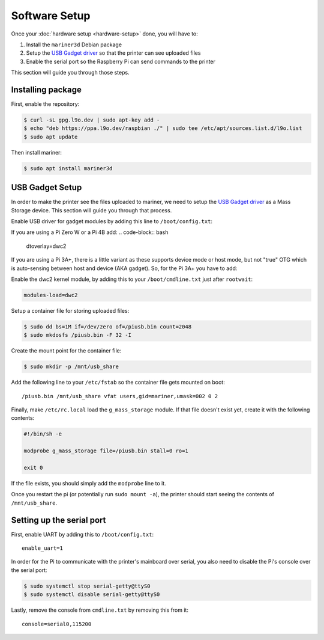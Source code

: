 Software Setup
==============

Once your :doc:`hardware setup <hardware-setup>` done, you will have to:

1. Install the ``mariner3d`` Debian package
2. Setup the `USB Gadget driver
   <https://www.kernel.org/doc/html/latest/driver-api/usb/gadget.html>`_ so that
   the printer can see uploaded files
3. Enable the serial port so the Raspberry Pi can send commands to the printer

This section will guide you through those steps.

Installing package
------------------

First, enable the repository:

.. code-block:: bash

   $ curl -sL gpg.l9o.dev | sudo apt-key add -
   $ echo "deb https://ppa.l9o.dev/raspbian ./" | sudo tee /etc/apt/sources.list.d/l9o.list
   $ sudo apt update

Then install mariner:

.. code-block:: bash

   $ sudo apt install mariner3d

USB Gadget Setup
----------------

In order to make the printer see the files uploaded to mariner, we need to
setup the `USB Gadget driver
<https://www.kernel.org/doc/html/latest/driver-api/usb/gadget.html>`_ as a Mass
Storage device. This section will guide you through that process.

Enable USB driver for gadget modules by adding this line to
``/boot/config.txt``:

If you are using a Pi Zero W or a Pi 4B add:
.. code-block:: bash
   dtoverlay=dwc2
   
If you are using a Pi 3A+, there is a little variant as these supports device
mode or host mode, but not "true" OTG which is auto-sensing between host and
device (AKA gadget). So, for the Pi 3A+ you have to add:

.. code-block:: bash
   dtoverlay=dwc2,dr_mode=peripheral

Enable the dwc2 kernel module, by adding this to your ``/boot/cmdline.txt``
just after ``rootwait``:

.. code-block:: bash

   modules-load=dwc2

Setup a container file for storing uploaded files:

.. code-block:: bash

   $ sudo dd bs=1M if=/dev/zero of=/piusb.bin count=2048
   $ sudo mkdosfs /piusb.bin -F 32 -I

Create the mount point for the container file:

.. code-block:: bash

   $ sudo mkdir -p /mnt/usb_share

Add the following line to your ``/etc/fstab`` so the container file gets
mounted on boot::

   /piusb.bin /mnt/usb_share vfat users,gid=mariner,umask=002 0 2

Finally, make ``/etc/rc.local`` load the ``g_mass_storage`` module. If that file
doesn't exist yet, create it with the following contents:

.. code-block:: sh

   #!/bin/sh -e

   modprobe g_mass_storage file=/piusb.bin stall=0 ro=1

   exit 0

If the file exists, you should simply add the ``modprobe`` line to it.

Once you restart the pi (or potentially run ``sudo mount -a``), the printer
should start seeing the contents of ``/mnt/usb_share``.

Setting up the serial port
--------------------------

First, enable UART by adding this to ``/boot/config.txt``::

   enable_uart=1

In order for the Pi to communicate with the printer's mainboard over
serial, you also need to disable the Pi's console over the serial port:

.. code-block:: bash

   $ sudo systemctl stop serial-getty@ttyS0
   $ sudo systemctl disable serial-getty@ttyS0

Lastly, remove the console from ``cmdline.txt`` by removing this from it::

   console=serial0,115200
